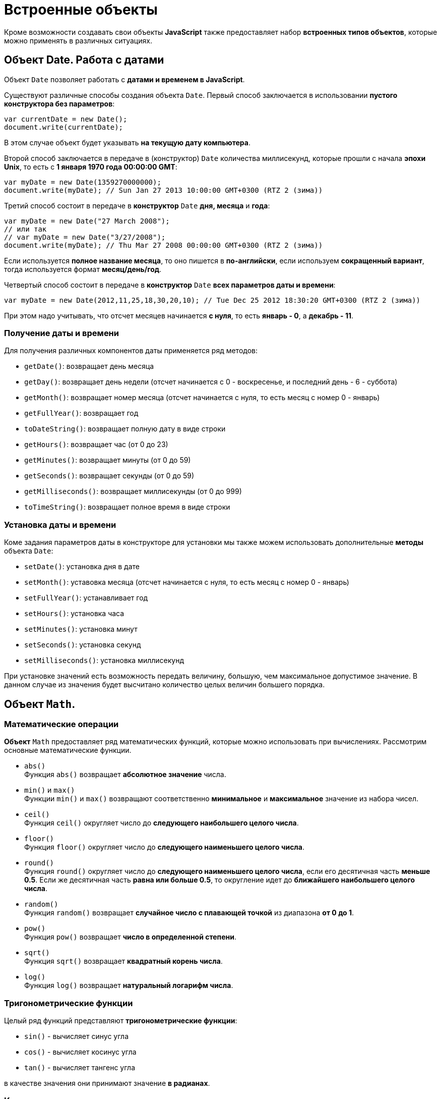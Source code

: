 = Встроенные объекты

Кроме возможности создавать свои объекты *JavaScript* также предоставляет набор *встроенных типов объектов*, которые можно применять в различных ситуациях.

== Объект Date. Работа с датами

Объект `Date` позволяет работать с *датами и временем в JavaScript*.

Существуют различные способы создания объекта `Date`. Первый способ заключается в использовании *пустого конструктора без параметров*:

[source,js]
----
var currentDate = new Date();
document.write(currentDate);
----

В этом случае объект будет указывать *на текущую дату компьютера*.

Второй способ заключается в передаче в (конструктор) `Date` количества миллисекунд, которые прошли с начала *эпохи Unix*, то есть с *1 января 1970 года 00:00:00 GMT*:

[source,js]
----
var myDate = new Date(1359270000000);
document.write(myDate); // Sun Jan 27 2013 10:00:00 GMT+0300 (RTZ 2 (зима))
----

Третий способ состоит в передаче в *конструктор* `Date` *дня, месяца* и *года*:

[source,js]
----
var myDate = new Date("27 March 2008");
// или так
// var myDate = new Date("3/27/2008");
document.write(myDate); // Thu Mar 27 2008 00:00:00 GMT+0300 (RTZ 2 (зима))
----

Если используется *полное название месяца*, то оно пишется в *по-английски*, если используем *сокращенный вариант*, тогда используется формат *месяц/день/год*.

Четвертый способ состоит в передаче в *конструктор* `Date` *всех параметров даты и времени*:

[source,js]
----
var myDate = new Date(2012,11,25,18,30,20,10); // Tue Dec 25 2012 18:30:20 GMT+0300 (RTZ 2 (зима))
----

При этом надо учитывать, что отсчет месяцев начинается *с нуля*, то есть *январь - 0*, а *декабрь - 11*.

=== Получение даты и времени

Для получения различных компонентов даты применяется ряд методов:

* `getDate()`: возвращает день месяца
* `getDay()`: возвращает день недели (отсчет начинается с 0 - воскресенье, и последний день - 6 - суббота)
* `getMonth()`: возвращает номер месяца (отсчет начинается с нуля, то есть месяц с номер 0 - январь)
* `getFullYear()`: возвращает год
* `toDateString()`: возвращает полную дату в виде строки
* `getHours()`: возвращает час (от 0 до 23)
* `getMinutes()`: возвращает минуты (от 0 до 59)
* `getSeconds()`: возвращает секунды (от 0 до 59)
* `getMilliseconds()`: возвращает миллисекунды (от 0 до 999)
* `toTimeString()`: возвращает полное время в виде строки

=== Установка даты и времени

Коме задания параметров даты в конструкторе для установки мы также можем использовать дополнительные *методы* объекта `Date`:

* `setDate()`: установка дня в дате
* `setMonth()`: уставовка месяца (отсчет начинается с нуля, то есть месяц с номер 0 - январь)
* `setFullYear()`: устанавливает год
* `setHours()`: установка часа
* `setMinutes()`: установка минут
* `setSeconds()`: установка секунд
* `setMilliseconds()`: установка миллисекунд

При установке значений есть возможность передать величину, большую, чем максимальное допустимое значение. В данном случае из значения будет высчитано количество целых величин большего порядка.

== Объект `Math`.

=== Математические операции

*Объект* `Math` предоставляет ряд математических функций, которые можно использовать при вычислениях. Рассмотрим основные математические функции.

* `abs()` +
Функция `abs()` возвращает *абсолютное значение* числа.
* `min()` и `max()` +
Функции `min()` и `max()` возвращают соответственно *минимальное* и *максимальное* значение из набора чисел.
* `ceil()` +
Функция `ceil()` округляет число до *следующего наибольшего целого числа*.
* `floor()` +
Функция `floor()` округляет число до *следующего наименьшего целого числа*.
* `round()` +
Функция `round()` округляет число до *следующего наименьшего целого числа*, если его десятичная часть *меньше 0.5*. Если же десятичная часть *равна или больше 0.5*, то округление идет до *ближайшего наибольшего целого числа*.
* `random()` +
Функция `random()` возвращает *случайное число с плавающей точкой* из диапазона *от 0 до 1*.
* `pow()` +
Функция `pow()` возвращает *число в определенной степени*.
* `sqrt()` +
Функция `sqrt()` возвращает *квадратный корень числа*.
* `log()` +
Функция `log()` возвращает *натуральный логарифм числа*.

=== Тригонометрические функции

Целый ряд функций представляют *тригонометрические функции*:

* `sin()` - вычисляет синус угла
* `cos()` - вычисляет косинус угла
* `tan()` - вычисляет тангенс угла

в качестве значения они принимают значение *в радианах*.

=== Константы

Кроме методов *объект* `Math` также определяет *набор встроенных констант*, которые можно использовать в различных вычислениях:

* `Math.PI` - число PI: `3.141592653589793`
* `Math.SQRT2` - квадратный корень из двух:` 1.4142135623730951`
* `Math.SQRT1_2` - половина от квадратного корня из двух: `0.7071067811865476`
* `Math.E` - число e или число Эйлера: `2.718281828459045`
* `Math.LN2` - натуральный логарифм числа 2: `0.6931471805599453`
* `Math.LN10` - натуральный логарифм числа 10: `2.302585092994046`
* `Math.LOG2E` - двоичный логарифм числа e: `1.4426950408889634`
* `Math.LOG10E` - десятичный логарифм числа e: `0.4342944819032518`

== Объект `Array`. Работа с массивами

*Объект* `Array` представляет *массив* и предоставляет ряд свойств и методов, с помощью которых мы можем *управлять массивом*.

=== Инициализация массива

Можно создать *пустой массив*, используя *квадратные скобки* или *конструктор* `Array`:

[source,js]
----
var users = new Array();
var people = [];

console.log(users); // Array[0]
console.log(people); // Array[0]
----

Можно сразу же *инициализировать массив* некоторым количеством элементов:

[source,js]
----
var users = new Array("Tom", "Bill", "Alice");
var people = ["Sam", "John", "Kate"];

console.log(users); // ["Tom", "Bill", "Alice"]
console.log(people); // ["Sam", "John", "Kate"]
----

Можно *определить массив* и по ходу определять в него новые элементы:

[source,js]
----
var users = new Array();
users[1] = "Tom";
users[2] = "Kate";
console.log(users[1]);
console.log(users[0]);
----

----
Tom
undefined
----

При этом *не важно*, что по умолчанию массив создается с *нулевой длиной*. С помощью *индексов* мы можем подставить на конкретный индекс в массиве тот или иной элемент.

=== `length`

Чтобы узнать длину массива, используется *свойство* `length`:

[source,js]
----
var fruit = new Array();
fruit[0] = "яблоки";
fruit[1] = "груши";
fruit[2] = "сливы";

console.log("В массиве fruit " + fruit.length + " элемента: <br/>");
for (var i = 0; i < fruit.length; i++) {
    console.log(fruit[i]);
}
----

=== Копирование массива. `slice()`

*Копирование массива* может быть *поверхностным* или *неглубоким* (*shallow copy*) и *глубоким* (*deep copy*).

При *неглубоком копировании* достаточно присвоить переменной значение другой переменной, которая *хранит массив*:

[source,js]
----
var users = ["Tom", "Sam", "Bill"];
console.log(users);
var people = users; // неглубокое копирование

people[1] = "Mike"; // изменяем второй элемент
console.log(users);
----

----
["Tom", "Sam", "Bill"]
["Tom", "Mike", "Bill"]
----

Такое поведение не всегда является желательным. Например, необходимо, чтобы после копирования переменные указывали на отдельные массивы. И в этом случае можно использовать глубокое копирование с помощью *метода* `slice()`:

[source,js]
----
var users = ["Tom", "Sam", "Bill"];
console.log(users);
var people = users.slice(); // глубокое копирование

people[1] = "Mike"; // изменяем второй элемент
console.log(users);
console.log(people);
----

----
["Tom", "Sam", "Bill"]
["Tom", "Sam", "Bill"]
["Tom", "Mike", "Bill"]
----

Также *метод* `slice()` позволяет скопировать *часть массива*:

[source,js]
----
ar users = ["Tom", "Sam", "Bill", "Alice", "Kate"];
var people = users.slice(1, 4);
console.log(people);
----

----
["Sam", "Bill", "Alice"]
----

=== `push()`

Метод `push()` добавляет элемент в конец массива.

=== `pop()`

Метод `pop()` удаляет последний элемент из массива.

=== `shift()`

Метод `shift()` извлекает и удаляет первый элемент из массива.

=== `unshift()`

Метод `unshift()` добавляет новый элемент в начало массива.

=== Удаление элемента по индексу. `splice()`

Метод `splice()` удаляет элементы *с определенного индекса*. Например, удаление элементов с третьего индекса:

[source,js]
----
var users = ["Tom", "Sam", "Bill", "Alice", "Kate"];
var deleted = users.splice(3);
console.log(deleted);
console.log(users);
----

----
["Alice", "Kate"]
["Tom", "Sam", "Bill"]
----

Метод `splice()` возвращает удаленные элементы.

Если в метод передать отрицательный индекс, то удаление будет производиться с конца массива.

[source,js]
----
var users = ["Tom", "Sam", "Bill", "Alice", "Kate"];
var deleted = users.splice(-1);
console.log(deleted);
console.log(users);
----

----
[ "Kate" ]
[ "Tom", "Sam", "Bill", "Alice" ]
----

Дополнительная версия *метода* позволяет задать *количество* элементов для удаления.

[source,js]
----
var users = ["Tom", "Sam", "Bill", "Alice", "Kate"];
var deleted = users.splice(1, 3);
console.log(deleted);
console.log(users);
----

----
[ "Sam", "Bill", "Alice" ]
[ "Tom", "Kate" ]
----

Еще одна версия *метода* `splice()` позволяет вставить вместо удаляемых элементов новые элементы:

[source,js]
----
var users = ["Tom", "Sam", "Bill", "Alice", "Kate"];
var deleted = users.splice(1, 3, "Ann", "Bob");
console.log(deleted);
console.log(users);
----

----
[ "Sam", "Bill", "Alice" ]
[ "Tom", "Ann", "Bob", "Kate" ]
----

=== `concat()`

Метод `concat()` служит для объединения массивов:

[source,js]
----
var fruit = ["яблоки", "груши", "сливы"];
var vegetables = ["помидоры", "огурцы", "картофель"];
var products = fruit.concat(vegetables);

for (var i = 0; i < products.length; i++) {
    console.log(products[i] );
}
----

Также можно объединять разнотипные массивы.

=== `join()`

*Метод* ё объединяет все элементы массива в одну строку:

[source,js]
----
var fruit = ["яблоки", "груши", "сливы", "абрикосы", "персики"];
var fruitString = fruit.join(", ");
console.log(fruitString);
----

В метод `join()` передается *разделитель* между элементами массива. В данном случае в качестве разделителя будет использоваться запятая `,` и пробел ` `).

=== `sort()`

Метод `sort()` сортирует массив по возрастанию.

=== `reverse()`

Метод `reverse()` переворачивает массив задом наперед. В сочетании с методом `sort()` можно отсортировать массив по убыванию.

=== Поиск индекса элемента

==== `indexOf()` и `lastIndexOf()`

Методы `indexOf()` и `lastIndexOf()` возвращают индекс первого и последнего включения элемента в массиве.

==== `every()`

Метод `every()` проверяет, все ли элементы соответствуют определенному условию:

[source,js]
----
var numbers = [ 1, -12, 8, -4, 25, 42 ];
function condition(value, index, array) {
    var result = false;
    if (value > 0) {
        result = true;
    }
    return result;
};
var passed = numbers.every(condition);
console.log(passed);
----

----
false
----

В метод `every()` в качестве параметра передается функция, представляющая условие.

[source,js]
----
function condition(value, index, array) {
}
----

Параметр `value` представляет *текущий перебираемый элемент* массива, параметр `index` представляет *индекс* этого элемента, а параметр `array` передает *ссылку на массив*.

==== `some()`

*Метод* `some()` похож на *метод* `every()`, только он проверяет, соответствует ли *хотя бы один элемент условию*. И в этом случае *метод* `some()` возвращает `true`. Если элементов, соответствующих условию, в массиве нет, то возвращается значение `false`.

==== `filter()`

Метод `filter()`, как `some()` и `every()`, принимает *функцию условия*. Но при этом *возвращает массив* тех элементов, которые соответствуют этому условию.

==== `forEach()` и `map()`

Методы `forEach()` и `map()` осуществляют *перебор элементов* и выполняют с ними определенный операции. Например, для вычисления квадратов чисел в массиве можно использовать следующий код:

[source,js]
----
var numbers = [ 1, 2, 3, 4, 5, 6];
for (var i = 0; i<numbers.length; i++) {
    var result = numbers[i] * numbers[i];
    console.log("Квадрат числа " + numbers[i] + " равен " + result );
}
----

Но с помощью метода `forEach()` можно упростить эту конструкцию:

[source,js]
----
var numbers = [ 1, 2, 3, 4, 5, 6];

function square(value) {
    var result = value * value;
    console.log("Квадрат числа " + value + " равен " + result );
};

numbers.forEach(square);
----

Метод `forEach()` в качестве параметра принимает все ту же функцию, в которую при переборе элементов передается текущий перебираемый элемент и над ним выполняются операции.

Метод `map()` похож на метод `forEach()`, он также в качестве параметра принимает функцию, с помощью которой выполняются операции над перебираемыми элементами массива, но при этом метод `map()` возвращает новый массив с результатами операций над элементами массива.

== Объект `Number`

*Объект `Number`* представляет числа. Чтобы создать число, надо передать в *конструктор* `Number` число или стоку, представляющую число:

[source,js]
----
var x = new Number(34);
var y = new Number('34');
document.write(x + y); // 68
----

Однако *создавать объект* `Number` можно и просто присвоив переменной определенное число:

[source,js]
----
var z = 34;
----

*Объект `Number`* предоставляет ряд свойств и методов. Некоторые его свойства:

* `Number.MAX_VALUE`: наибольшее возможное число. *Приблизительно равно 1.79E+308*. Числа, которые больше этого значения, рассматриваются как `Infinity`
* `Number.MIN_VALUE`: наименьшее возможное положительное число. *Приблизительно равно 5e-324* (где-то около нуля)
* `Number.NaN`: специальное значение, которое указывает, что объект *не является числом*
* `Number.NEGATIVE_INFINITY`: значение, которое обозначает *отрицательную неопределенность* и которое возникает при переполнении. Например, если складывать два отрицательных числа, которые по модулю равны `Number.MAX_VALUE`
* `Number.POSITIVE_INFINITY`: положительная неопределенность. Также, как и отрицательная неопределенность, возникает при переполнении, только теперь в положительную сторону
* `parseFloat()`: преобразует строку в число с плавающей точкой.
* `parseInt():` преобразует строку в целое число.
* `toFixed()`: оставляет в числе с плавающей точкой определенное количество знаков в дробной части.
* `isNaN()`: определяет, *является ли объект числом*. Если объект *не является числом*, то возвращается значение `true`.

Но следующее выражение вернет `false`, хотя значение не является числом:

[source,js]
----
var f = Number.isNaN("hello"); // false
----

Чтобы избежать подобных ситуаций, лучше применять глобальную функцию `isNaN()`:

[source,js]
----
var f = isNaN("hello"); // true
----
